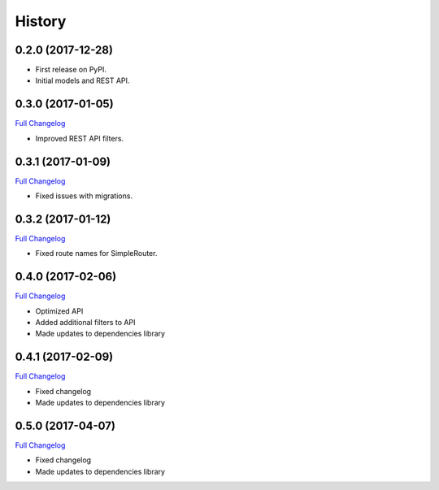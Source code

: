 .. :changelog:

History
-------

0.2.0 (2017-12-28)
++++++++++++++++++

* First release on PyPI.
* Initial models and REST API.

0.3.0 (2017-01-05)
++++++++++++++++++

`Full Changelog <https://github.com/chopdgd/django-user-activities/compare/v0.2.0...v0.3.0>`_

* Improved REST API filters.

0.3.1 (2017-01-09)
++++++++++++++++++

`Full Changelog <https://github.com/chopdgd/django-user-activities/compare/v0.3.0...v0.3.1>`_

* Fixed issues with migrations.

0.3.2 (2017-01-12)
++++++++++++++++++

`Full Changelog <https://github.com/chopdgd/django-user-activities/compare/v0.3.1...v0.3.2>`_

* Fixed route names for SimpleRouter.

0.4.0 (2017-02-06)
++++++++++++++++++

`Full Changelog <https://github.com/chopdgd/django-user-activities/compare/v0.3.2...v0.4.0>`_

* Optimized API
* Added additional filters to API
* Made updates to dependencies library

0.4.1 (2017-02-09)
++++++++++++++++++

`Full Changelog <https://github.com/chopdgd/django-user-activities/compare/v0.4.0...v0.4.1>`_

* Fixed changelog
* Made updates to dependencies library

0.5.0 (2017-04-07)
++++++++++++++++++

`Full Changelog <https://github.com/chopdgd/django-user-activities/compare/v0.4.0...v0.5.0>`_

* Fixed changelog
* Made updates to dependencies library
